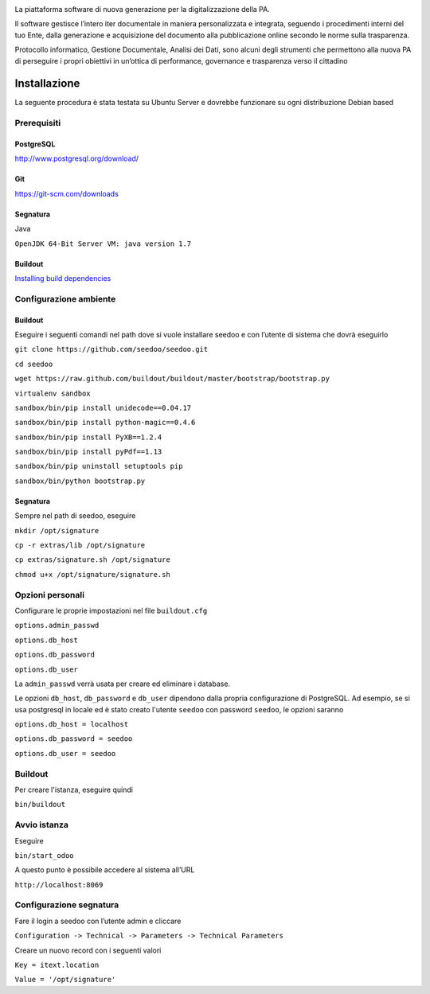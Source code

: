.. image:: http://www.seedoo.it/wp-content/uploads/2015/05/Seedoo%E2%80%93logo-02.svg
   :alt: Seedoo
   :target: http://www.seedoo.it

La piattaforma software di nuova generazione per la digitalizzazione della PA.

Il software gestisce l’intero iter documentale in maniera personalizzata e integrata, seguendo i procedimenti interni del tuo Ente, dalla generazione e acquisizione del documento alla pubblicazione online secondo le norme sulla trasparenza.

Protocollo informatico, Gestione Documentale, Analisi dei Dati, sono alcuni degli strumenti che permettono alla nuova PA di perseguire i propri obiettivi in un’ottica di performance, governance e trasparenza verso il cittadino

Installazione
=============
La seguente procedura è stata testata su Ubuntu Server e dovrebbe funzionare su ogni distribuzione Debian based

Prerequisiti
------------
PostgreSQL
^^^^^^^^^^
`http://www.postgresql.org/download/ <http://www.postgresql.org/download/>`_

Git
^^^
`https://git-scm.com/downloads <https://git-scm.com/downloads>`_

Segnatura
^^^^^^^^^
Java

``OpenJDK 64-Bit Server VM: java version 1.7``

Buildout
^^^^^^^^
`Installing build dependencies <http://pythonhosted.org/anybox.recipe.odoo/first_steps.html#installing-build-dependencies>`_

Configurazione ambiente
-----------------------
Buildout
^^^^^^^^
Eseguire i seguenti comandi nel path dove si vuole installare seedoo e con l’utente di sistema che dovrà eseguirlo

``git clone https://github.com/seedoo/seedoo.git``

``cd seedoo``

``wget https://raw.github.com/buildout/buildout/master/bootstrap/bootstrap.py``

``virtualenv sandbox``

``sandbox/bin/pip install unidecode==0.04.17``

``sandbox/bin/pip install python-magic==0.4.6``

``sandbox/bin/pip install PyXB==1.2.4``

``sandbox/bin/pip install pyPdf==1.13``

``sandbox/bin/pip uninstall setuptools pip``

``sandbox/bin/python bootstrap.py``

Segnatura
^^^^^^^^^
Sempre nel path di seedoo, eseguire

``mkdir /opt/signature``

``cp -r extras/lib /opt/signature``

``cp extras/signature.sh /opt/signature``

``chmod u+x /opt/signature/signature.sh``

Opzioni personali
-----------------
Configurare le proprie impostazioni nel file ``buildout.cfg``

``options.admin_passwd``

``options.db_host``

``options.db_password``

``options.db_user``

La ``admin_passwd`` verrà usata per creare ed eliminare i database.

Le opzioni ``db_host``, ``db_password`` e ``db_user`` dipendono dalla propria configurazione di PostgreSQL. Ad esempio, se si usa postgresql in locale ed è stato creato l'utente ``seedoo`` con password ``seedoo``, le opzioni saranno

``options.db_host = localhost``

``options.db_password = seedoo``

``options.db_user = seedoo``

Buildout
--------
Per creare l'istanza, eseguire quindi

``bin/buildout``

Avvio istanza
-------------
Eseguire

``bin/start_odoo``

A questo punto è possibile accedere al sistema all’URL

``http://localhost:8069``

Configurazione segnatura
------------------------
Fare il login a seedoo con l’utente admin e cliccare

``Configuration -> Technical -> Parameters -> Technical Parameters``

Creare un nuovo record con i seguenti valori

``Key = itext.location``

``Value = '/opt/signature'``
